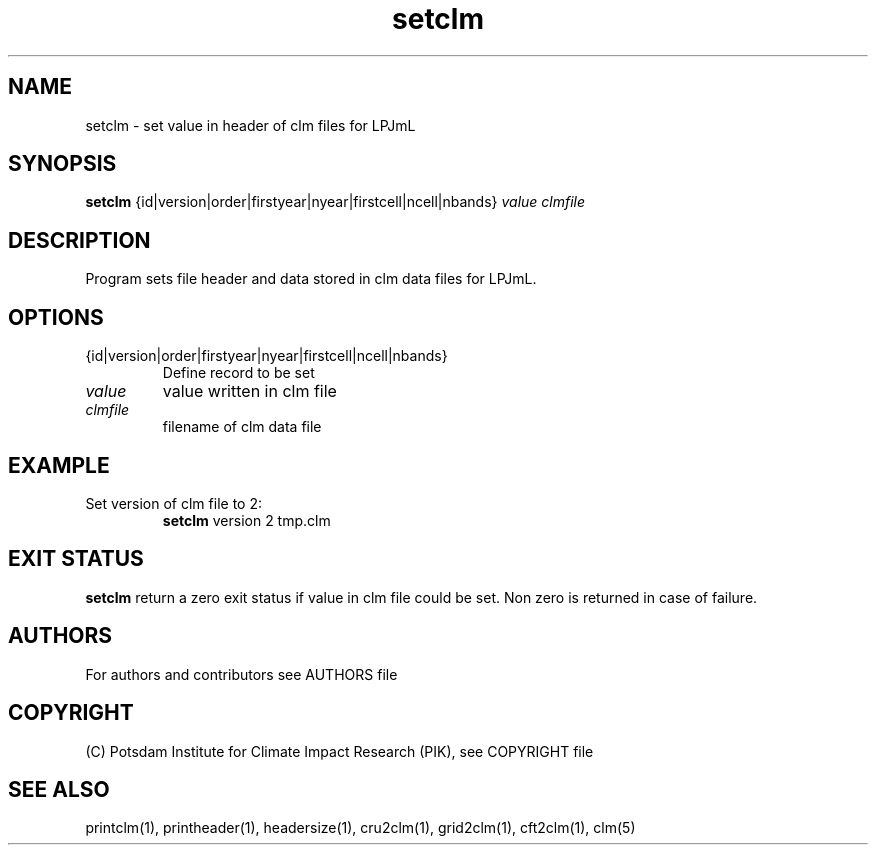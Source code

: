 .TH setclm 1  "version 5.6.21" "USER COMMANDS"
.SH NAME
setclm \- set value in header of clm files for LPJmL                   
.SH SYNOPSIS
.B setclm
{id|version|order|firstyear|nyear|firstcell|ncell|nbands} \fIvalue\fP \fIclmfile\fP

.SH DESCRIPTION
Program sets file header and data stored in clm data files for LPJmL. 
.SH OPTIONS
.TP
{id|version|order|firstyear|nyear|firstcell|ncell|nbands} 
Define record to be set
.TP
.I value
value written in clm file
.TP
.I clmfile
filename of clm data file
.SH EXAMPLE
.TP
Set version of clm file to 2:
.B setclm 
version 2 tmp.clm
.PP
.SH EXIT STATUS
.B setclm
return a zero exit status if value in clm file could be set.
Non zero is returned in case of failure.

.SH AUTHORS

For authors and contributors see AUTHORS file

.SH COPYRIGHT

(C) Potsdam Institute for Climate Impact Research (PIK), see COPYRIGHT file

.SH SEE ALSO
printclm(1), printheader(1), headersize(1), cru2clm(1), grid2clm(1), cft2clm(1), clm(5)
